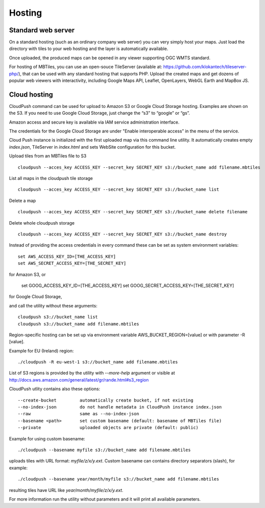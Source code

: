 =======
Hosting
=======

Standard web server
========

On a standard hosting (such as an ordinary company web server) you can very simply host your maps. Just load the directory with tiles to your web hosting and the layer is automatically available.

Once uploaded, the produced maps can be opened in any viewer supporting OGC WMTS standard.

For hosting of MBTiles, you can use an open-souce TileServer (available at: https://github.com/klokantech/tileserver-php/), that can be used with any standard hosting that supports PHP. Upload the created maps and get dozens of popular web viewers with interactivity, including Google Maps API, Leaflet, OpenLayers, WebGL Earth and MapBox JS.

Cloud hosting
=========

CloudPush command can be used for upload to Amazon S3 or Google Cloud Storage hosting. Examples are shown on the S3. If you need to use Google Cloud Storage, just change the “s3” to “google” or “gs”.

Amazon access and secure key is available via IAM service administration interface.

The credentials for the Google Cloud Storage are under "Enable interoperable access” in the menu of the service.

Cloud Push instance is initialized with the first uploaded map via this command line utility. It automatically creates empty `index.json`, TileServer in `index.html` and sets WebSite configuration for this bucket.

Upload tiles from an MBTiles file to S3 ::

 cloudpush --acces_key ACCESS_KEY --secret_key SECRET_KEY s3://bucket_name add filename.mbtiles

List all maps in the cloudpush tile storage ::

 cloudpush --acces_key ACCESS_KEY --secret_key SECRET_KEY s3://bucket_name list
 
Delete a map ::

 cloudpush --acces_key ACCESS_KEY --secret_key SECRET_KEY s3://bucket_name delete filename
 
Delete whole cloudpush storage ::

 cloudpush --acces_key ACCESS_KEY --secret_key SECRET_KEY s3://bucket_name destroy
 
Instead of providing the access credentials in every command these can be set as system environment variables: ::

 set AWS_ACCESS_KEY_ID=[THE_ACCESS_KEY]
 set AWS_SECRET_ACCESS_KEY=[THE_SECRET_KEY]

for Amazon S3, or

 set GOOG_ACCESS_KEY_ID=[THE_ACCESS_KEY]
 set GOOG_SECRET_ACCESS_KEY=[THE_SECRET_KEY]

for Google Cloud Storage,

and call the utility without these arguments: ::

 cloudpush s3://bucket_name list
 cloudpush s3://bucket_name add filename.mbtiles
 
Region-specific hosting can be set up via environment variable AWS_BUCKET_REGION=[value] or with parameter -R [value].

Example for EU (Ireland) region: ::

 ./cloudpush -R eu-west-1 s3://bucket_name add filename.mbtiles
 
List of S3 regions is provided by the utility with `--more-help` argument or visible at http://docs.aws.amazon.com/general/latest/gr/rande.html#s3_region

CloudPush utlity contains also these options: ::

  --create-bucket         automatically create bucket, if not existing
  --no-index-json         do not handle metadata in CloudPush instance index.json
  --raw                   same as --no-index-json
  --basename <path>       set custom basename (default: basename of MBTiles file)
  --private               uploaded objects are private (default: public)

Example for using custom basename: ::

 ./cloudpush --basename myfile s3://bucket_name add filename.mbtiles

uploads tiles with URL format: `myfile/z/x/y.ext`. Custom basename can contains directory separators (slash), for example: ::

 ./cloudpush --basename year/month/myfile s3://bucket_name add filename.mbtiles

resulting tiles have URL like `year/month/myfile/z/x/y.ext`.

For more information run the utility without parameters and it will print all available parameters.



